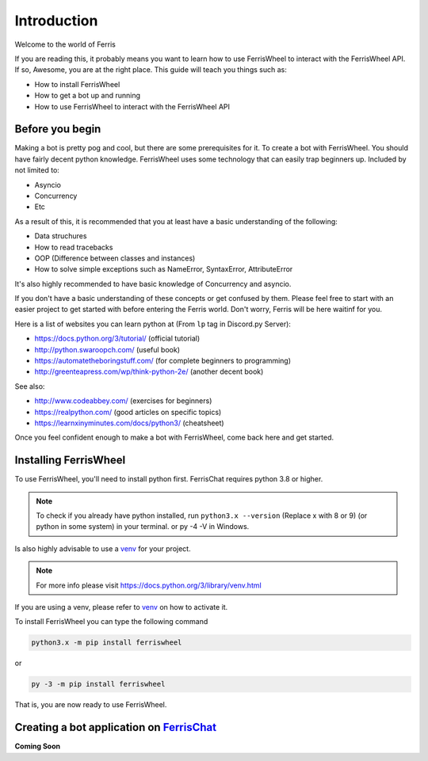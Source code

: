 Introduction
============
Welcome to the world of Ferris

If you are reading this, it probably means you want to learn how to use FerrisWheel to interact with the FerrisWheel API.
If so, Awesome, you are at the right place. This guide will teach you things such as:

* How to install FerrisWheel
* How to get a bot up and running
* How to use FerrisWheel to interact with the FerrisWheel API

Before you begin
~~~~~~~~~~~~~~~~
Making a bot is pretty pog and cool, but there are some prerequisites for it. To create a bot with FerrisWheel. You should have fairly decent python knowledge.
FerrisWheel uses some technology that can easily trap beginners up.
Included by not limited to:

* Asyncio

* Concurrency

* Etc

As a result of this, it is recommended that you at least have a basic understanding of the following:

* Data struchures

* How to read tracebacks

* OOP (Difference between classes and instances)

* How to solve simple exceptions such as NameError, SyntaxError, AttributeError

It's also highly recommended to have basic knowledge of Concurrency and asyncio.

If you don't have a basic understanding of these concepts or get confused by them.
Please feel free to start with an easier project to get started with before entering the Ferris world.
Don't worry, Ferris will be here waitinf for you.

Here is a list of websites you can learn python at (From ``lp`` tag in Discord.py Server):

* https://docs.python.org/3/tutorial/ (official tutorial)

* http://python.swaroopch.com/ (useful book)

* https://automatetheboringstuff.com/ (for complete beginners to programming)

* http://greenteapress.com/wp/think-python-2e/ (another decent book)

See also:

* http://www.codeabbey.com/ (exercises for beginners)

* https://realpython.com/ (good articles on specific topics)

* https://learnxinyminutes.com/docs/python3/ (cheatsheet)

Once you feel confident enough to make a bot with FerrisWheel, come back here and get started.

Installing FerrisWheel
~~~~~~~~~~~~~~~~~~~~~~
To use FerrisWheel, you'll need to install python first. FerrisChat requires python 3.8 or higher.

.. note::
    To check if you already have python installed, run ``python3.x --version`` (Replace x with 8 or 9) (or python in some system) in your terminal.
    or py -4 -V in Windows.

Is also highly advisable to use a `venv <https://docs.python.org/3/library/venv.html>`_ for your project.

.. note::
    For more info please visit https://docs.python.org/3/library/venv.html

If you are using a venv, please refer to `venv <https://docs.python.org/3/library/venv.html>`_ on how to activate it.

To install FerrisWheel you can type the following command

.. code-block:: sh

    python3.x -m pip install ferriswheel

or 

.. code-block:: ps

    py -3 -m pip install ferriswheel

That is, you are now ready to use FerrisWheel.

Creating a bot application on `FerrisChat <https://ferris.chat>`_
~~~~~~~~~~~~~~~~~~~~~~~~~~~~~~~~~~~~~~~~~~~~~~~~~~~~~~~~~~~~~~~~~~

**Coming Soon**